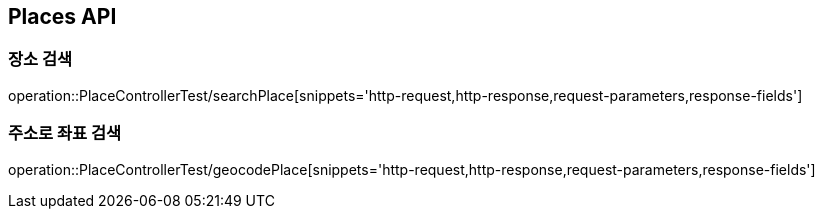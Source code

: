 [[Places-API]]
== Places API

[[Search-Place]]
=== 장소 검색
operation::PlaceControllerTest/searchPlace[snippets='http-request,http-response,request-parameters,response-fields']

[[Geocode-Place]]
=== 주소로 좌표 검색
operation::PlaceControllerTest/geocodePlace[snippets='http-request,http-response,request-parameters,response-fields']